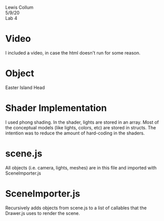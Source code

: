 #+latex_class_options: [fleqn]
#+latex_header: \usepackage{../homework}

Lewis Collum \\
5/9/20 \\
Lab 4

* Video
  I included a video, in case the html doesn't run for some reason.
* Object
  Easter Island Head
* Shader Implementation
  I used phong shading. In the shader, lights are stored in an
  array. Most of the conceptual models (like lights, colors, etc) are
  stored in structs. The intention was to reduce the amount of
  hard-coding in the shaders.

* scene.js
  All objects (i.e. camera, lights, meshes) are in this file and
  imported with SceneImporter.js 

* SceneImporter.js
  Recursively adds objects from scene.js to a list of callables that
  the Drawer.js uses to render the scene.
